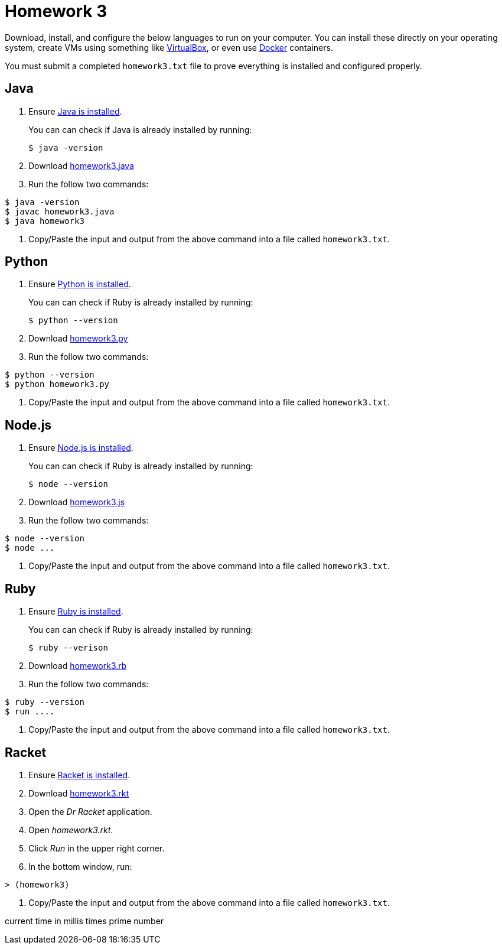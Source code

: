 = Homework 3
:examplePath: https://raw.githubusercontent.com/rhoads-zach/programming-languages-cirriculum/master/examples/

Download, install, and configure the below languages to run on your computer. You can install these directly on your operating system, create VMs using something like link:https://www.virtualbox.org[VirtualBox], or even use link:https://www.docker.com[Docker] containers.

You must submit a completed `homework3.txt` file to prove everything is installed and configured properly.

== Java
. Ensure link:https://www.java.com/en/[Java is installed].
+
You can can check if Java is already installed by running:
+
[source,bash]
----
$ java -version
----
. Download link:{examplePath}/homework3.java[homework3.java]
. Run the follow two commands:
[source,bash]
----
$ java -version
$ javac homework3.java
$ java homework3
----
. Copy/Paste the input and output from the above command into a file called `homework3.txt`.


== Python

. Ensure link:https://www.python.org/downloads/[Python is installed].
+
You can can check if Ruby is already installed by running:
+
[source,bash]
----
$ python --version
----
. Download link:{examplePath}/homework3.py[homework3.py]
. Run the follow two commands:
[source,bash]
----
$ python --version
$ python homework3.py
----
. Copy/Paste the input and output from the above command into a file called `homework3.txt`.



== Node.js

. Ensure link:https://nodejs.org/en/[Node.js is installed].
+
You can can check if Ruby is already installed by running:
+
[source,bash]
----
$ node --version
----
. Download link:{examplePath}/homework3.js[homework3.js]
. Run the follow two commands:
[source,bash]
----
$ node --version
$ node ...
----
. Copy/Paste the input and output from the above command into a file called `homework3.txt`.




== Ruby

. Ensure link:https://www.ruby-lang.org/en/downloads/[Ruby is installed].
+
You can can check if Ruby is already installed by running:
+
[source,bash]
----
$ ruby --verison
----
. Download link:{examplePath}/homework3.rb[homework3.rb]
. Run the follow two commands:
[source,bash]
----
$ ruby --version
$ run ....
----
. Copy/Paste the input and output from the above command into a file called `homework3.txt`.

== Racket
. Ensure link:http://racket-lang.org[Racket is installed].
. Download link:{examplePath}/homework3.rkt[homework3.rkt]
. Open the _Dr Racket_ application.
. Open _homework3.rkt_.
. Click _Run_ in the upper right corner.
. In the bottom window, run:
[source,bash]
----
> (homework3)
----
. Copy/Paste the input and output from the above command into a file called `homework3.txt`.


current time in millis times prime number

